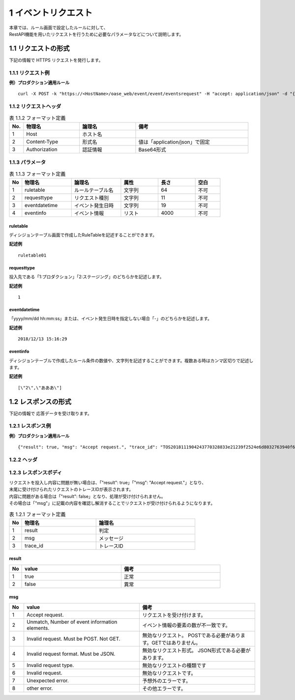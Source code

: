 =================================
1 イベントリクエスト
=================================

| 本章では、ルール画面で設定したルールに対して、
| RestAPI機能を用いたリクエストを行うために必要なパラメータなどについて説明します。


1.1 リクエストの形式
=====================

下記の情報で HTTPS リクエストを発行します。


1.1.1 リクエスト例
-----------------------

**例）プロダクション適用ルール**

::

 curl -X POST -k "https://<HostName>/oase_web/event/event/eventsrequest" -H "accept: application/json" -d "{\"ruletable\":\"ruletable001\",\"requesttype\":\"1\",\"eventdatetime\":\"2018/12/13 15:16:29\",\"eventinfo\":[\"2\",\"あああ\"]}"




1.1.2 リクエストヘッダ
--------------------------

.. csv-table:: 表 1.1.2 フォーマット定義
   :header: No.,  物理名,論理名, 備考
   :widths: 5, 20, 20, 40

   1, Host, ホスト名,
   2, Content-Type, 形式名,値は「application/json」で固定
   3, Authorization, 認証情報, Base64形式 
   

1.1.3 パラメータ
--------------------------------------
    
.. csv-table:: 表 1.1.3 フォーマット定義
   :header: No,  物理名,論理名, 属性,長さ,空白
   :widths: 5, 20, 20,15,15,10

   1, ruletable, ルールテーブル名,文字列, 64, 不可
   2, requesttype, リクエスト種別,文字列,  11,不可
   3, eventdatetime, イベント発生日時,文字列,19, 不可
   4, eventinfo, イベント情報,リスト,4000 ,不可



ruletable
~~~~~~~~~~~~

ディシジョンテーブル画面で作成したRuleTableを記述することができます。

**記述例**

:: 

 ruletable01

requesttype
~~~~~~~~~~~~

投入先である「1:プロダクション」「2:ステージング」のどちらかを記述します。

**記述例**

::

 1

eventdatetime
~~~~~~~~~~~~~~~

「yyyy/mm/dd hh:mm:ss」または、イベント発生日時を指定しない場合「-」のどちらかを記述します。

**記述例**

::

 2018/12/13 15:16:29

eventinfo
~~~~~~~~~~~~

ディシジョンテーブルで作成したルール条件の数値や、文字列を記述することができます。複数ある時はカンマ区切りで記述します。

**記述例**

::

 [\"2\",\"あああ\"]



1.2 レスポンスの形式 
=====================

下記の情報で 応答データを受け取ります。


1.2.1 レスポンス例
--------------------------------------

**例）プロダクション適用ルール**

::

 {"result": true, "msg": "Accept request.", "trace_id": "TOS2018111904243770328833e21239f2524e6d8032763940f6c72f"} 



1.2.2 ヘッダ
--------------------------------------

1.2.3 レスポンスボディ
--------------------------------------

| リクエストを投入し内容に問題が無い場合は、「"result": true」「"msg": "Accept request."」となり、
| 末尾に受け付けられたリクエストのトレースIDが表示されます。
| 内容に問題がある場合は「"result": false」となり、処理が受け付けられません。
| その場合は「"msg"」に記載の内容を確認し解消することでリクエストが受け付けられるようになります。

    
.. csv-table:: 表 1.2.1 フォーマット定義
   :header: No,  物理名,論理名
   :widths: 5, 30, 40

   1, result, 判定
   2, msg, メッセージ
   3, trace_id,トレースID


result
~~~~~~~~

.. csv-table:: 
   :header: No,value,備考
   :widths: 5, 40,40

   1,true,正常
   2,false,異常

msg
~~~~~~~~
.. csv-table:: 
   :header: No,value,備考
   :widths: 5, 40,40

   1,Accept request.,リクエストを受け付けます。
   2,"Unmatch, Number of event information elements.",イベント情報の要素の数が不一致です。
   3,Invalid request. Must be POST. Not GET.,無効なリクエスト。 POSTである必要があります。GETではありません。
   4,Invalid request format. Must be JSON.,無効なリクエスト形式。 JSON形式である必要があります。 
   5,Invalid request type.,無効なリクエストの種類です
   6,Invalid request., 無効なリクエストです。
   7,Unexpected error.,予想外のエラーです。
   8,other error.,その他エラーです。
